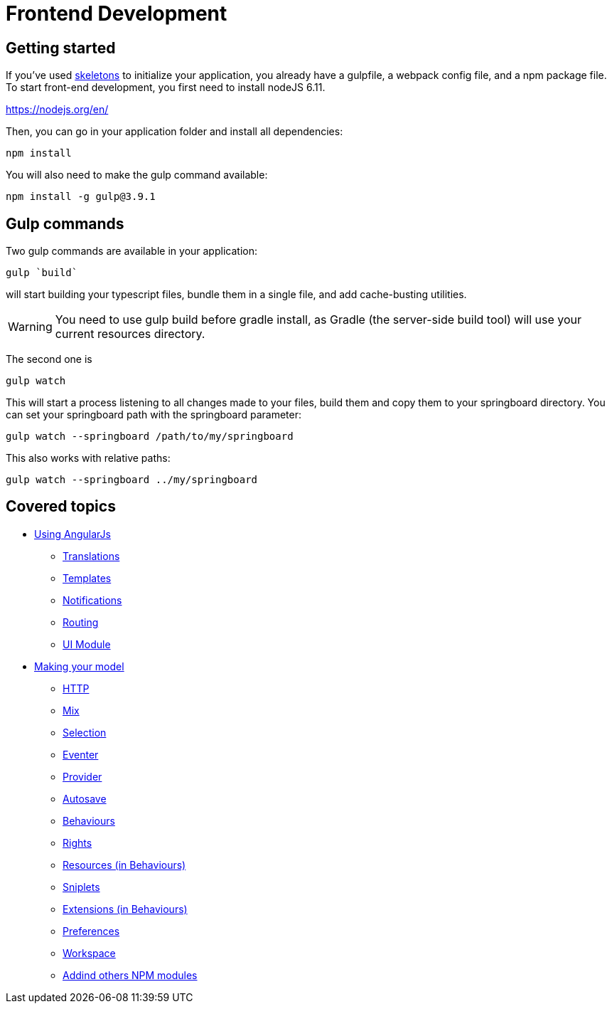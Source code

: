 = Frontend Development

== Getting started

If you’ve used link:https://github.com/entcore/skeletons[skeletons] to initialize your application, you already have a gulpfile, 
a webpack config file, and a npm package file. To start front-end development, 
you first need to install nodeJS 6.11.

https://nodejs.org/en/

Then, you can go in your application folder and install all dependencies:

`npm install`

You will also need to make the gulp command available:

`npm install -g gulp@3.9.1`


== Gulp commands

Two gulp commands are available in your application:

`gulp `build``

will start building your typescript files, bundle them in a single file, 
and add cache-busting utilities. 

WARNING: You need to use gulp build before gradle install,
as Gradle (the server-side build tool) will use your current resources directory.

The second one is

`gulp watch`

This will start a process listening to all changes made to your files, build them and copy them to your springboard directory. You can set your springboard path with the springboard parameter:

`gulp watch --springboard /path/to/my/springboard`

This also works with relative paths:

`gulp watch --springboard ../my/springboard`

== Covered topics 

* link:angularjs/index.adoc[Using AngularJs]
** link:angularjs/translations.adoc[Translations]
** link:angularjs/templates.adoc[Templates]
** link:angularjs/notifications.adoc[Notifications]
** link:angularjs/routing.adoc[Routing]
** link:angularjs/ui-module.adoc[UI Module]
* link:model/index.adoc[Making your model]
** link:model/http.adoc[HTTP]
** link:model/mix.adoc[Mix]
** link:model/selection.adoc[Selection]
** link:model/eventer.adoc[Eventer]
** link:model/provider.adoc[Provider]
** link:model/autosave.adoc[Autosave]
** link:model/behaviours.adoc[Behaviours]
** link:model/rights.adoc[Rights]
** link:model/resources.adoc[Resources (in Behaviours)]
** link:model/sniplets.adoc[Sniplets]
** link:model/extensions.adoc[Extensions (in Behaviours)]
** link:model/preferences.adoc[Preferences]
** link:model/workspace.adoc[Workspace]
** link:model/use-npm-modules.adoc[Addind others NPM modules]